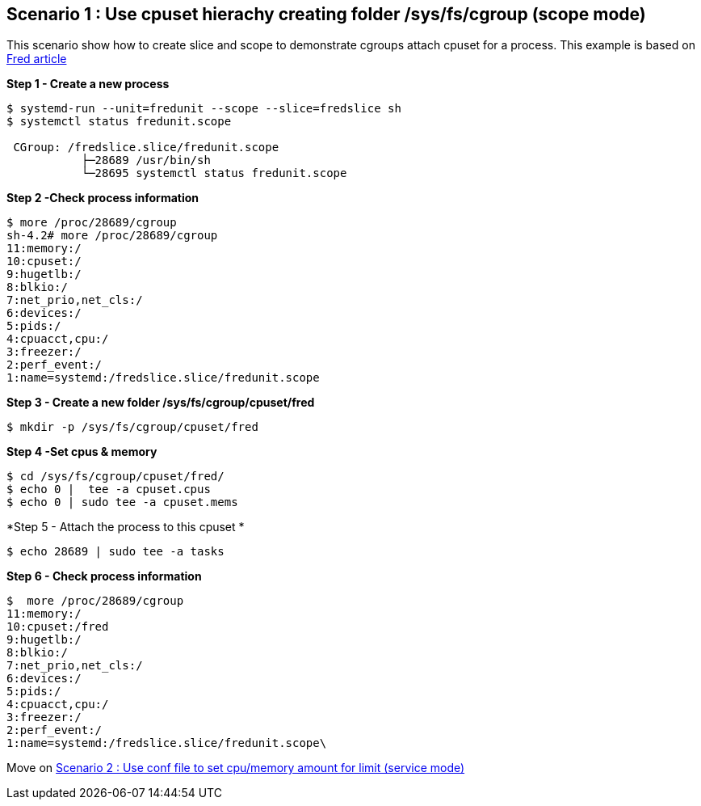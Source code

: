 Scenario 1 : Use cpuset hierachy creating folder /sys/fs/cgroup (scope mode)
----------------------------------------------------------------------------

This scenario show how to create slice and scope to demonstrate cgroups attach cpuset for a process.
This example is based on https://developers.redhat.com/blog/2015/09/21/controlling-resources-with-cgroups-for-performance-testing/[Fred article]

*Step 1 - Create a new process*

```
$ systemd-run --unit=fredunit --scope --slice=fredslice sh
$ systemctl status fredunit.scope

 CGroup: /fredslice.slice/fredunit.scope
           ├─28689 /usr/bin/sh
           └─28695 systemctl status fredunit.scope
```


*Step 2 -Check process information*
```
$ more /proc/28689/cgroup
sh-4.2# more /proc/28689/cgroup
11:memory:/
10:cpuset:/
9:hugetlb:/
8:blkio:/
7:net_prio,net_cls:/
6:devices:/
5:pids:/
4:cpuacct,cpu:/
3:freezer:/
2:perf_event:/
1:name=systemd:/fredslice.slice/fredunit.scope
```

*Step 3 - Create a new folder /sys/fs/cgroup/cpuset/fred*
```
$ mkdir -p /sys/fs/cgroup/cpuset/fred
```

*Step 4 -Set cpus & memory*
```
$ cd /sys/fs/cgroup/cpuset/fred/
$ echo 0 |  tee -a cpuset.cpus
$ echo 0 | sudo tee -a cpuset.mems
```

*Step 5 - Attach the process to this cpuset *
```
$ echo 28689 | sudo tee -a tasks
```

*Step 6 - Check process information*
```
$  more /proc/28689/cgroup
11:memory:/
10:cpuset:/fred
9:hugetlb:/
8:blkio:/
7:net_prio,net_cls:/
6:devices:/
5:pids:/
4:cpuacct,cpu:/
3:freezer:/
2:perf_event:/
1:name=systemd:/fredslice.slice/fredunit.scope\
```
Move on link:./scenario_2.adoc[Scenario 2 : Use conf file to set cpu/memory amount for limit  (service mode)]

